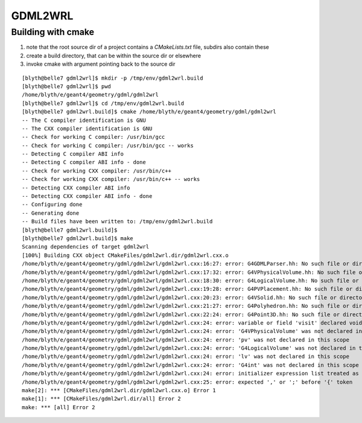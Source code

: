 GDML2WRL
==========

Building with cmake
--------------------

#. note that the root source dir of a project contains a `CMakeLists.txt` file, subdirs also contain these
#. create a build directory, that can be within the source dir or elsewhere
#. invoke cmake with argument pointing back to the source dir

::

    [blyth@belle7 gdml2wrl]$ mkdir -p /tmp/env/gdml2wrl.build
    [blyth@belle7 gdml2wrl]$ pwd
    /home/blyth/e/geant4/geometry/gdml/gdml2wrl
    [blyth@belle7 gdml2wrl]$ cd /tmp/env/gdml2wrl.build
    [blyth@belle7 gdml2wrl.build]$ cmake /home/blyth/e/geant4/geometry/gdml/gdml2wrl
    -- The C compiler identification is GNU
    -- The CXX compiler identification is GNU
    -- Check for working C compiler: /usr/bin/gcc
    -- Check for working C compiler: /usr/bin/gcc -- works
    -- Detecting C compiler ABI info
    -- Detecting C compiler ABI info - done
    -- Check for working CXX compiler: /usr/bin/c++
    -- Check for working CXX compiler: /usr/bin/c++ -- works
    -- Detecting CXX compiler ABI info
    -- Detecting CXX compiler ABI info - done
    -- Configuring done
    -- Generating done
    -- Build files have been written to: /tmp/env/gdml2wrl.build
    [blyth@belle7 gdml2wrl.build]$ 
    [blyth@belle7 gdml2wrl.build]$ make
    Scanning dependencies of target gdml2wrl
    [100%] Building CXX object CMakeFiles/gdml2wrl.dir/gdml2wrl.cxx.o
    /home/blyth/e/geant4/geometry/gdml/gdml2wrl/gdml2wrl.cxx:16:27: error: G4GDMLParser.hh: No such file or directory
    /home/blyth/e/geant4/geometry/gdml/gdml2wrl/gdml2wrl.cxx:17:32: error: G4VPhysicalVolume.hh: No such file or directory
    /home/blyth/e/geant4/geometry/gdml/gdml2wrl/gdml2wrl.cxx:18:30: error: G4LogicalVolume.hh: No such file or directory
    /home/blyth/e/geant4/geometry/gdml/gdml2wrl/gdml2wrl.cxx:19:28: error: G4PVPlacement.hh: No such file or directory
    /home/blyth/e/geant4/geometry/gdml/gdml2wrl/gdml2wrl.cxx:20:23: error: G4VSolid.hh: No such file or directory
    /home/blyth/e/geant4/geometry/gdml/gdml2wrl/gdml2wrl.cxx:21:27: error: G4Polyhedron.hh: No such file or directory
    /home/blyth/e/geant4/geometry/gdml/gdml2wrl/gdml2wrl.cxx:22:24: error: G4Point3D.hh: No such file or directory
    /home/blyth/e/geant4/geometry/gdml/gdml2wrl/gdml2wrl.cxx:24: error: variable or field 'visit' declared void
    /home/blyth/e/geant4/geometry/gdml/gdml2wrl/gdml2wrl.cxx:24: error: 'G4VPhysicalVolume' was not declared in this scope
    /home/blyth/e/geant4/geometry/gdml/gdml2wrl/gdml2wrl.cxx:24: error: 'pv' was not declared in this scope
    /home/blyth/e/geant4/geometry/gdml/gdml2wrl/gdml2wrl.cxx:24: error: 'G4LogicalVolume' was not declared in this scope
    /home/blyth/e/geant4/geometry/gdml/gdml2wrl/gdml2wrl.cxx:24: error: 'lv' was not declared in this scope
    /home/blyth/e/geant4/geometry/gdml/gdml2wrl/gdml2wrl.cxx:24: error: 'G4int' was not declared in this scope
    /home/blyth/e/geant4/geometry/gdml/gdml2wrl/gdml2wrl.cxx:24: error: initializer expression list treated as compound expression
    /home/blyth/e/geant4/geometry/gdml/gdml2wrl/gdml2wrl.cxx:25: error: expected ',' or ';' before '{' token
    make[2]: *** [CMakeFiles/gdml2wrl.dir/gdml2wrl.cxx.o] Error 1
    make[1]: *** [CMakeFiles/gdml2wrl.dir/all] Error 2
    make: *** [all] Error 2



